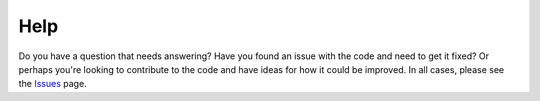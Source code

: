 Help
----

Do you have a question that needs answering? Have you found an issue with the code and need to get it fixed? Or perhaps you're looking to contribute to the code and have ideas for how it could be improved. In all cases, please see the Issues_ page.

.. _Issues: https://github.com/TomasBeuzen/pydune/issues